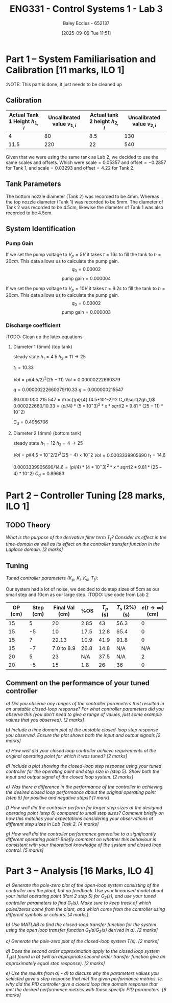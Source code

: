 :PROPERTIES:
:ID:       d7232721-a1e8-461a-a47d-7ce7b11134f0
:END:
#+title: ENG331 - Control Systems 1 - Lab 3
#+date: [2025-09-09 Tue 11:51]
#+AUTHOR: Baley Eccles - 652137
#+FILETAGS: :Assignment:UTAS:2025:
#+STARTUP: latexpreview
#+LATEX_HEADER: \usepackage[a4paper, margin=2cm]{geometry}
#+LATEX_HEADER_EXTRA: \usepackage{minted}
#+LATEX_HEADER_EXTRA: \usepackage{fontspec}
#+LATEX_HEADER_EXTRA: \setmonofont{Iosevka}
#+LATEX_HEADER_EXTRA: \setminted{fontsize=\small, frame=single, breaklines=true}
#+LATEX_HEADER_EXTRA: \usemintedstyle{emacs}
#+LATEX_HEADER_EXTRA: \usepackage{float}
#+LATEX_HEADER_EXTRA: \setlength{\parindent}{0pt}
#+LATEX_HEADER_EXTRA: \setlength{\parskip}{1em}

* Part 1 – System Familiarisation and Calibration [11 marks, ILO 1]
:NOTE: This part is done, it just needs to be cleaned up
** Calibration
|--------------------------------+------------------------------+--------------------------------+------------------------------|
| Actual Tank 1 Height $h_{1,i}$ | Uncalibrated value $v_{1,i}$ | Actual tank 2 height $h_{2,i}$ | Uncalibrated value $v_{2,i}$ |
|--------------------------------+------------------------------+--------------------------------+------------------------------|
|                              4 |                           80 |                            8.5 |                          130 |
|--------------------------------+------------------------------+--------------------------------+------------------------------|
|                           11.5 |                          220 |                             22 |                          540 |
|--------------------------------+------------------------------+--------------------------------+------------------------------|

Given that we were using the same tank as Lab 2, we decided to use the same scales and offsets. Which were $\textrm{scale} = 0.05357$ and $\textrm{offset} = -0.2857$ for Tank 1, and $\textrm{scale} = 0.03293$ and $\textrm{offset} = 4.22$ for Tank 2.

** Tank Parameters
The bottom nozzle diameter (Tank 2) was recorded to be 4mm. Whereas the top nozzle diameter (Tank 1) was recorded to be 5mm. The diameter of Tank 2 was recorded to be 4.5cm, likewise the diameter of Tank 1 was also recorded to be 4.5cm.

** System Identification

*** Pump Gain
If we set the pump voltage to $V_p = 5V$ it takes $t = 16s$ to fill the tank to $h = 20cm$. This data allows us to calculate the pump gain.
\[q_0 = 0.00002\]
\[\textrm{pump gain} = 0.000004\]


If we set the pump voltage to $V_p = 10V$ it takes $t = 9.2s$ to fill the tank to $h = 20cm$. This data allows us to calculate the pump gain.
\[q_0 = 0.00002\]
\[\textrm{pump gain} = 0.000003\]

*** Discharge coefficient
:TODO: Clean up the latex equations
**** Diameter 1 (5mm) (top tank)
steady state
$h_1 = 4.5$
$h_2 = 11 \rightarrow 25$

$t_1 = 10.33$

$Vol = pi (4.5/2)^2 (25 - 11)$
$Vol = 0.000 00 222660379$

$q = 0.00000222660379/10.33$
$q = 0.000 000 215 547$

$0.000 000 215 547 = \frac{\pi}{4} (4.5*10^-2)^2 C_d\sqrt{2gh_1}$
$0.000222660/10.33 = (pi/4)* (5*10^-3)^2 *x *sqrt(2*9.81*(25 - 11)*10^-2)$

$C_d = 0.4956706$

**** Diameter 2 (4mm) (bottom tank)
steady state
$h_1 = 12$
$h_2 = 4 \rightarrow 25$

$Vol = pi (4.5×10^−2/2)^2 (25 − 4)×10^−2$
$Vol = 0.0003339905690$
$t_1 = 14.6$

$0.0003339905690/14.6 = (pi/4)* (4*10^-3)^2 *x *sqrt(2*9.81*(25 - 4)*10^-2)$
$C_d = 0.896 83$


* Part 2 – Controller Tuning [28 marks, ILO 1]

** TODO Theory
/What is the purpose of the derivative filter term $T_f$? Consider its effect in the time-domain as well as its effect on the controller transfer function in the Laplace domain. [2 marks]/
** Tuning
/Tuned controller parameters ($K_p$, $K_i$, $K_d$, $T_f$):/
\begin{align*}
K_p &= 1 \\
K_i &= 0.04 \\
K_d &= 0.25 \\
T_f &= 10^4
\end{align*}


Our system had a lot of noise, we decided to do step sizes of 5cm as our small step and 10cm as our large step.
:TODO: Use code from Lab 2
|---------+-----------+----------------+------+-----------+----------------+------------------------------|
| OP (cm) | Step (cm) | Final Val (cm) |  %OS | $T_p$ (s) | $T_s$ (2%) (s) | $e(t\rightarrow\infty)$ (cm) |
|---------+-----------+----------------+------+-----------+----------------+------------------------------|
|      15 |         5 |             20 | 2.85 |        43 |           56.3 |                            0 |
|      15 |        -5 |             10 | 17.5 |      12.8 |           65.4 |                            0 |
|---------+-----------+----------------+------+-----------+----------------+------------------------------|
|      15 |         7 |          22.13 | 10.9 |      41.9 |           91.8 |                            0 |
|      15 |        -7 |     7.0 to 8.9 | 26.8 |      14.8 |            N/A |                          N/A |
|---------+-----------+----------------+------+-----------+----------------+------------------------------|
|      20 |         5 |             23 |  N/A |      37.5 |            N/A |                            2 |
|      20 |        -5 |             15 |  1.8 |        26 |             36 |                            0 |
|---------+-----------+----------------+------+-----------+----------------+------------------------------|

** Comment on the performance of your tuned controller
/a) Did you observe any ranges of the controller parameters that resulted in an unstable closed-loop response? For what controller parameters did you observe this (you don’t need to give a range of values, just some example values that you observed). [2 marks]/

/b) Include a time domain plot of the unstable closed-loop step response you observed. Ensure the plot shows both the input and output signals [2 marks]/

/c) How well did your closed loop controller achieve requirements at the original operating point for which it was tuned? [2 marks]/

/d) Include a plot showing the closed-loop step response using your tuned controller for the operating point and step size in (step 5). Show both the input and output signal of the closed loop system. [2 marks]/

/e) Was there a difference in the performance of the controller in achieving the desired closed loop performance about the original operating point (step 5) for positive and negative steps? [1 mark]/

/f) How well did the controller perform for larger step sizes at the designed operating point (step 6) compared to small step sizes? Comment briefly on how this matches your expectations considering your observations at different step sizes in Lab Task 2. [4 marks]/

/g) How well did the controller performance generalise to a significantly different operating point? Briefly comment on whether this behaviour is consistent with your theoretical knowledge of the system and closed loop control. [5 marks]/

* Part 3 – Analysis [16 Marks, ILO 4]
/a) Generate the pole-zero plot of the open-loop system consisting of the controller and the plant, but no feedback. Use your linearised model about your initial operating point (Part 2 step 5) for $G_2(s)$, and use your tuned controller parameters to find $G_1(s)$. Make sure to keep track of which poles/zeros come from the plant, and which come from the controller using different symbols or colours. [4 marks]/

/b) Use MATLAB to find the closed-loop transfer function for the system using the open loop transfer function G_1(s)G_2(s) derived in a). [2 marks]/

/c) Generate the pole-zero plot of the closed-loop system $T(s)$. [2 marks]/

/d) Does the second order approximation apply to the closed loop system T_s(s) found in b) (will an appropriate second order transfer function give an approximately equal step response). [2 marks]/

/e) Use the results from a) - d) to discuss why the parameters values you selected gave a step response that met the given performance metrics. Ie. why did the PID controller give a closed loop time domain response that met the desired performance metrics with those specific PID parameters. [6 marks]/
